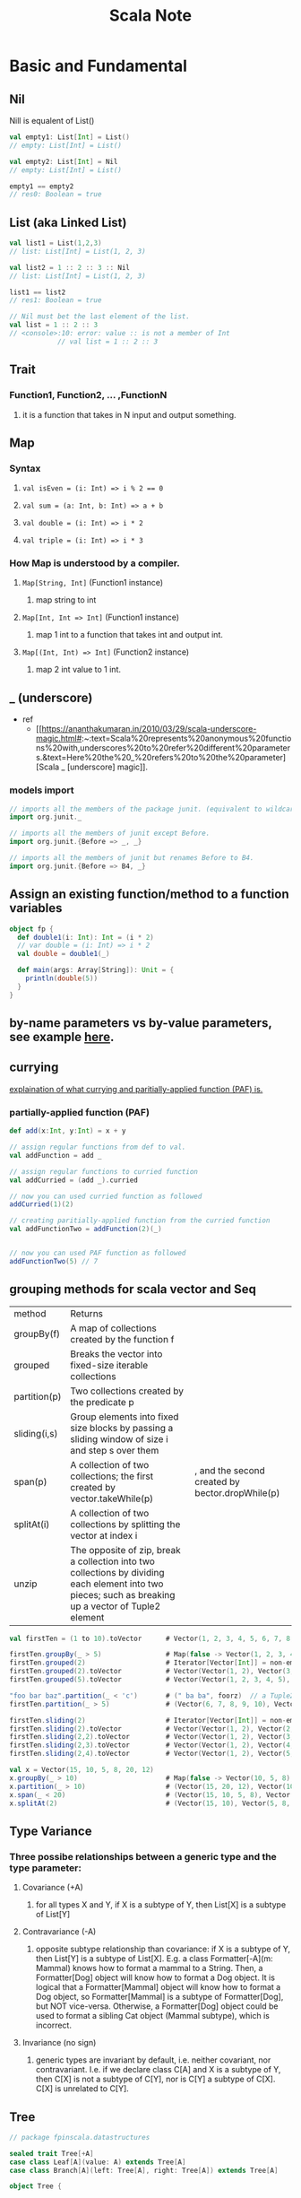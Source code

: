 #+TITLE: Scala Note

* Basic and Fundamental
** Nil
Nill is equalent of List()
#+BEGIN_SRC scala
val empty1: List[Int] = List()
// empty: List[Int] = List()

val empty2: List[Int] = Nil
// empty: List[Int] = List()

empty1 == empty2
// res0: Boolean = true
#+END_SRC
** List (aka Linked List)
#+BEGIN_SRC scala
val list1 = List(1,2,3)
// list: List[Int] = List(1, 2, 3)

val list2 = 1 :: 2 :: 3 :: Nil
// list: List[Int] = List(1, 2, 3)

list1 == list2
// res1: Boolean = true

// Nil must bet the last element of the list.
val list = 1 :: 2 :: 3
// <console>:10: error: value :: is not a member of Int
            // val list = 1 :: 2 :: 3
#+END_SRC
** Trait
*** Function1, Function2, ... ,FunctionN
**** it is a function that takes in N input and output something.
** Map
*** Syntax
**** ~val isEven = (i: Int) => i % 2 == 0~
**** ~val sum = (a: Int, b: Int) => a + b~
**** ~val double = (i: Int) => i * 2~
**** ~val triple = (i: Int) => i * 3~
*** How Map is understood by a compiler.
**** ~Map[String, Int]~ (Function1 instance)
***** map string to int
**** ~Map[Int, Int => Int]~ (Function1 instance)
***** map 1 int to a function that takes int and output int.
**** ~Map[(Int, Int) => Int]~  (Function2 instance)
***** map 2 int value to 1 int.
** _ (underscore)
- ref
  - [[https://ananthakumaran.in/2010/03/29/scala-underscore-magic.html#:~:text=Scala%20represents%20anonymous%20functions%20with,underscores%20to%20refer%20different%20parameters.&text=Here%20the%20_%20refers%20to%20the%20parameter][Scala _ [underscore] magic]].
*** models import
#+BEGIN_SRC scala
// imports all the members of the package junit. (equivalent to wildcard import in java using *)
import org.junit._

// imports all the members of junit except Before.
import org.junit.{Before => _, _}

// imports all the members of junit but renames Before to B4.
import org.junit.{Before => B4, _}
#+END_SRC

** Assign an existing function/method to a function variables
#+BEGIN_SRC scala :results output
object fp {
  def double1(i: Int): Int = (i * 2)
  // var double = (i: Int) => i * 2
  val double = double1(_)

  def main(args: Array[String]): Unit = {
    println(double(5))
  }
}
#+END_SRC

#+RESULTS:
: 10
** by-name parameters vs by-value parameters, see example [[file:books/learning-fp-in-scala.org::*Example of by-name parameters use case.][here]].
** currying
[[file:books/learning-fp-in-scala.org::*Chapter 28: Partially-Applied Functions (and Currying)][explaination of what currying and paritially-applied function (PAF) is.]]
*** partially-applied function (PAF)
#+BEGIN_SRC scala :no-eval
def add(x:Int, y:Int) = x + y

// assign regular functions from def to val.
val addFunction = add _

// assign regular functions to curried function
val addCurried = (add _).curried

// now you can used curried function as followed
addCurried(1)(2)

// creating paritially-applied function from the curried function
val addFunctionTwo = addFunction(2)(_)


// now you can used PAF function as followed
addFunctionTwo(5) // 7
#+END_SRC
** grouping methods for scala vector and Seq
| method       | Returns                                                                                                                                               |                                                 |
| groupBy(f)   | A map of collections created by the function f                                                                                                        |                                                 |
| grouped      | Breaks the vector into fixed-size iterable collections                                                                                                |                                                 |
| partition(p) | Two collections created by the predicate p                                                                                                            |                                                 |
| sliding(i,s) | Group elements into fixed size blocks by passing a sliding window of size i and step s over them                                                      |                                                 |
| span(p)      | A collection of two collections; the first created by vector.takeWhile(p)                                                                             | , and the second created by bector.dropWhile(p) |
| splitAt(i)   | A collection of two collections by splitting the vector at index i                                                                                    |                                                 |
| unzip        | The opposite of zip, break a collection into two collections by dividing each element into two pieces; such as breaking up a vector of Tuple2 element |                                                 |

#+BEGIN_SRC scala
val firstTen = (1 to 10).toVector      # Vector(1, 2, 3, 4, 5, 6, 7, 8, 9, 10)

firstTen.groupBy(_ > 5)                # Map(false -> Vector(1, 2, 3, 4, 5), true -> Vector(6, 7, 8, 9, 10))
firstTen.grouped(2)                    # Iterator[Vector[Int]] = non-empty iterator
firstTen.grouped(2).toVector           # Vector(Vector(1, 2), Vector(3, 4), Vector(5, 6), Vector(7, 8), Vector(9, 10))
firstTen.grouped(5).toVector           # Vector(Vector(1, 2, 3, 4, 5), Vector(6, 7, 8, 9, 10))

"foo bar baz".partition(_ < 'c')       # (" ba ba", foorz)  // a Tuple2
firstTen.partition(_ > 5)              # (Vector(6, 7, 8, 9, 10), Vector(1, 2, 3, 4, 5))

firstTen.sliding(2)                    # Iterator[Vector[Int]] = non-empty iterator
firstTen.sliding(2).toVector           # Vector(Vector(1, 2), Vector(2, 3), Vector(3, 4), Vector(4, 5), Vector(5, 6), Vector(6, 7), Vector(7, 8), Vector(8, 9), Vector(9, 10))
firstTen.sliding(2,2).toVector         # Vector(Vector(1, 2), Vector(3, 4), Vector(5, 6), Vector(7, 8), Vector(9, 10))
firstTen.sliding(2,3).toVector         # Vector(Vector(1, 2), Vector(4, 5), Vector(7, 8), Vector(10))
firstTen.sliding(2,4).toVector         # Vector(Vector(1, 2), Vector(5, 6), Vector(9, 10))

val x = Vector(15, 10, 5, 8, 20, 12)
x.groupBy(_ > 10)                      # Map(false -> Vector(10, 5, 8), true -> Vector(15, 20, 12))
x.partition(_ > 10)                    # (Vector(15, 20, 12), Vector(10, 5, 8))
x.span(_ < 20)                         # (Vector(15, 10, 5, 8), Vector(20, 12))
x.splitAt(2)                           # (Vector(15, 10), Vector(5, 8, 20, 12))
#+END_SRC
** Type Variance
*** Three possibe relationships between a generic type and the type parameter:
**** Covariance (+A)
***** for all types X and Y, if X is a subtype of Y, then List[X] is a subtype of List[Y]
**** Contravariance (-A)
***** opposite subtype relationship than covariance: if X is a subtype of Y, then List[Y] is a subtype of List[X]. E.g. a class Formatter[-A](m: Mammal) knows how to format a mammal to a String. Then, a Formatter[Dog] object will know how to format a Dog object. It is logical that a Formatter[Mammal] object will know how to format a Dog object, so Formatter[Mammal] is a subtype of Formatter[Dog], but NOT vice-versa. Otherwise, a Formatter[Dog] object could be used to format a sibling Cat object (Mammal subtype), which is incorrect.
**** Invariance (no sign)
***** generic types are invariant by default, i.e. neither covariant, nor contravariant. I.e. if we declare class C[A] and X is a subtype of Y, then C[X] is not a subtype of C[Y], nor is C[Y] a subtype of C[X]. C[X] is unrelated to C[Y].
** Tree
#+BEGIN_SRC scala
// package fpinscala.datastructures

sealed trait Tree[+A]
case class Leaf[A](value: A) extends Tree[A]
case class Branch[A](left: Tree[A], right: Tree[A]) extends Tree[A]

object Tree {

  def size[A](t: Tree[A]): Int = t match {
    case Leaf(_)      => 1
    case Branch(l, r) => 1 + size(l) + size(r)
  }
  def maximum(t: Tree[Int]): Int = t match {
    case Leaf(n)      => n
    case Branch(l, r) => maximum(l) max maximum(r)
  }

  def depth[A](t: Tree[A]): Int = t match {
    case Leaf(_)      => 0
    case Branch(l, r) => 1 + (depth(l) max depth(r))
  }

  def map[A, B](t: Tree[A])(f: A => B): Tree[B] = t match {
    case Leaf(a)      => Leaf(f(a))
    case Branch(l, r) => Branch(map(l)(f), map(r)(f))
  }

  def fold[A, B](t: Tree[A])(f: A => B)(g: (B, B) => B): B = t match {
    case Leaf(a)      => f(a)
    case Branch(l, r) => g(fold(l)(f)(g), fold(r)(f)(g))
  }

  def sizeViaFold[A](t: Tree[A]): Int =
    fold(t)(a => 1)(1 + _ + _)

  def maximumViaFold(t: Tree[Int]): Int =
    fold(t)(a => a)(_ max _)

  def depthViaFold[A](t: Tree[A]): Int =
    fold(t)(a => 0)((d1, d2) => 1 + (d1 max d2))

  def mapViaFold[A, B](t: Tree[A])(f: A => B): Tree[B] =
    fold(t)(a => Leaf(f(a)): Tree[B])(Branch(_, _))
}

object p3 {
  def main(args: Array[String]) = {
    val tree: Tree[Int] =
      Branch(Branch(Leaf(2), Leaf(3)), Branch(Leaf(4), Leaf(5)));

    println(Tree.fold(tree)(_ * 1)(_ * _))
  }
}
#+END_SRC
** Options (Some and None)
#+BEGIN_SRC scala
sealed trait Option[+A]
case class Some[+A](get: A) extends Option[A]
case object None extends Option[Nothing]

object p3 {
  def filterOption[A](as: List[A])(f: A => Boolean): Option[List[A]] =
    if (as == Nil) None
    else {
      val elements = as.filter(f)
      if (elements.isEmpty) None else Some(elements)
    }

  def main(args: Array[String]) = {
    // else Some(as.foldRight(List[A]())((x, xs) => if (f(x)) (x :: xs) else xs))
    val ll = List(5, 3, 2, 4, 5, 1, 4)
    val evensOpt = filterOption(ll)(_ % 2 == 0)
    println("filter even numbers: " + evensOpt) // Some(List(2, 4, 4))
    println(
      "filter empty list: " + filterOption(List[Int]())(_ % 2 == 0)
    ) // None

    // illustrate handling Option values:
    val message = evensOpt match {
      case None      => "no even numbers"
      case Some(lst) => "filtered numbers: " + lst
    }
    println(message)
  }
}
#+END_SRC
#+BEGIN_SRC scala
//hide std library `Option` , since we are writing our own in this chapter
import scala.{Option => _, Some => _, None => _}
trait Option[+A] {
// if defined, return Some(f(x)) or else return None
  def map[B](f: A => B): Option[B] = this match {
    case Some(x) => Some(f(x))
    case _       => None
  }
// if defined, return f(x) or else return None
  def flatMap[B](f: A => Option[B]): Option[B] =
    map(f) getOrElse None
// using pattern matching:
  def flatMap_1[B](f: A => Option[B]): Option[B] = this match {
    case Some(x) => f(x)
    case None    => None
  }
// if defined return embedded value else return by-name argument
  def getOrElse[B >: A](defvalue: => B): B = this match {
    case Some(x) => x
    case None    => defvalue // evaluate and return
  }
// if defined return this option else evaluate and return by-name argument ob:
  def orElse[B >: A](ob: => Option[B]): Option[B] =
    map(Some(_)) getOrElse (ob)
  def orElse_1[B >: A](ob: => Option[B]): Option[B] = this match {
    case Some(x) => this
    case _       => ob
  }
// if Some(x) and f(x) it returns this else None
  def filter(f: A => Boolean): Option[A] = this match {
    case Some(x) if (f(x)) => this
    case _                 => None
  }
// if Some(x) and f(x) it returns this else None
  def filter_1(f: A => Boolean): Option[A] =
    flatMap(x => if (f(x)) this else None)
}

case class Some[+A](get: A) extends Option[A]
case object None extends Option[Nothing]

object p3 {
  def main(args: Array[String]) = {
  }
}
#+END_SRC
** this
*** auxiliary constructor
#+BEGIN_SRC scala
// Scala program to illustrate this keyword
class Addition(i:Int)
{
	// using this keyword
	def this(i:Int, j:Int)
	{
		this(i)
		println(i + " + " + j + " = " + { i + j })
	}
}

// Creating object
object GFG
{
	// Main method
	def main(args:Array[String])
	{
		var add = new Addition(15, 12)
	}
}

#+END_SRC
** getOrElse
#+BEGIN_SRC scala
object p3 {
  def main(args: Array[String]) = {
    // else Some(as.foldRight(List[A]())((x, xs) => if (f(x)) (x :: xs) else xs))
    // val x: Option[Int] = Some(100)
    val x: Option[Int] = None
    println("value for x is :: " + x.getOrElse(0))

    val y: Option[Int] = Some(100)
    println("value for y is :: " + y.getOrElse(0))
  }
}
#+END_SRC
** try catch
#+BEGIN_SRC scala
def safeDiv(x: Int, y: Int): Either[Exception, Int] = {
  try Right(x / y)
  catch { case e: Exception => Left(e) }
}
#+END_SRC
** overload
#+BEGIN_SRC scala
sealed trait Either[+E, +A]
case class Left[+E](value: E) extends Either[E, Nothing]
case class Right[+A](value: A) extends Either[Nothing, A]

object p3 {
  def map2[A, B, C](a: Option[A], b: Option[B])(f: (A, B) => C): Option[C] =
    a flatMap (aa => b map (bb => f(aa, bb)))

  def main(args: Array[String]) = {
    def sample_add(x: Int, y: Int): Int = x + y // function we want to test
    // we set up a “test vector” with values 10, 20, 30, where 30 is the expected return value:
    val add_test_result =
      testFunction2("sample_add", 10, 20, 10 + 20)(sample_add)
    // println(add_test_result)
    // a Right value means the test passed: prints Right(sample_add passed)
    // println(sum(2, 1))

    val opt1 = Some(1)
    val opt2 = Some(2)
    val sumBoth = map2(opt1, opt2)(_ + _)
    println(" adding two Some: " + sumBoth)
    println(
      // pass
      " adding " + opt1 + " with a None: " + map2(opt1, None: Option[Int])(
      // failed because None needs to be overloaded with Option[Int] to match argument type
      // " adding " + opt1 + " with a None: " + map2(opt1, None)(
        _ + _
      )
    )
  }
}
#+END_SRC
** For Comprehension
The below expression
~for(x <- c1; y <- c2; z <- c3) yield { expr(x, y, z) }~
compiled to the following expression
~c1.flatMap( x => c2.flatMap( y => c3.map( z => expr(x, y, z) )))~

with a guard condition
~for(x <- c1 if cond ) yield { expr(x) }~
compiled to
~c1.filter( x => cond ).map( x => expr(x))~

With variable
~for(x <- c1; y = expr1(x)) yield { expr2(x, y) }~
compiled to
~c1.map( x => (x, expr1(x)).map{ case (x, y) => expr2(x) }~

*** example
#+BEGIN_SRC scala
var tmp: Option[Int] = for {
    x: Int <- a
    y: Int <- b
} yield x + y
#+END_SRC
#+BEGIN_SRC scala
object p{

  val (n1, n2, n3) = (Some(1), Some(2), Some(3))
  val noneVal: Option[Int] = None
val m = for {
x <- n1
y <- n2
} yield x + y

println(m) // Some (3)
// same as
val m_1 = n1 flatMap (x => n2 map ( y => x + y))
println(m_1) // Some (3)
// what about with 3 bindings:
val m3 = for {
x <- n1
y <- n2
z <- n3
} yield x + y + z
println(m3) // Some (6)
// m3 expression gets compiled to this mess:
val m3_1 = n1 flatMap (x => n2 flatMap ( y => n3 map ( z => x + y + z)))
println(m3_1) // Some (6)
// binding to failure:
val m3_none = for {
x <- n1
y <- noneVal // will "fail" to None
z <- n3
} yield x + y + z
println(m3_none) // None
// using guard:
val m3_even = for {
x <- n1
y <- n2 if y % 2 == 0 // even
z <- n3
} yield x + y + z
println(m3_even) // Some(6)
using guard that will fail:
val m3_odd = for {
x <- n1
y <- n2 if y % 2 != 0 // odd: forces second map (for y) to become None, thus entire
expression fails
z <- n3
} yield x + y + z
println(m3_odd) // None
// with a new binding:
val m3_tuple = for {
x <- n1
y <- n2
z = x - y
} yield (x, y, z)
println(m3_tuple) // Some((1, 2, -1)) , with a tuple inside
}
#+END_SRC

* Scala Specification
** [[file:books/scal-puzzlers.org::*This puzzle make use of "The Scala Language Specification, Section 5.1.1" which produce adapting argument lists behavior.][This puzzle make use of "The Scala Language Specification, Section 5.1.1" which produce adapting argument lists behavior.]]
* Scala Compiler
** Eta Expansion (expand scala method to function.)
** Scala Compiler Commandlines
***  The Scala compiler's -Xlint option enables recommended additional warnings that you can use to flag suspicious language usage.
* Examples
** implement sum with recursion
#+BEGIN_SRC scala
object ob{
  def sum(list: List[Int]): Int = list match {
    case Nil => 0
    case head:: tail => head + sum(tail)
  }

  def main(args: Array[String]) = {
    println(sum(List(1,2,3,4)))
  }
}
#+END_SRC
* Debugging
** getting stack trace of compiled programs after program finish running, see [[file:books/learning-fp-in-scala.org::*Manually dumping the stack with the sum examples][here]].
* Help
** scala standard library, see [[https://www.scala-lang.org/api/current/][here]].

* FAQs
** functions vs methods
** how to create scala projects with sbt?
note: scala/scala-seed.g8 is a template

create new scala project in the current directory.
#+BEGIN_SRC sh
sbt new scala/scala-seed.g8
#+END_SRC
